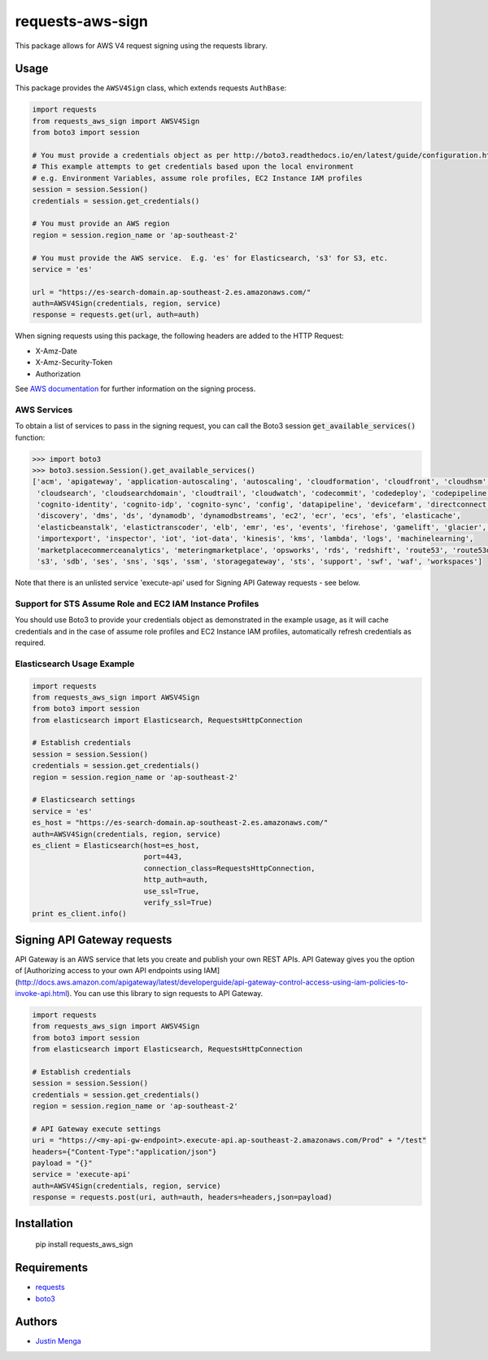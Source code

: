 requests-aws-sign
=================

This package allows for AWS V4 request signing using the requests library.

Usage
-----

This package provides the ``AWSV4Sign`` class, which extends requests ``AuthBase``:

.. code:: python

    import requests
    from requests_aws_sign import AWSV4Sign
    from boto3 import session

    # You must provide a credentials object as per http://boto3.readthedocs.io/en/latest/guide/configuration.html#configuring-credentials
    # This example attempts to get credentials based upon the local environment
    # e.g. Environment Variables, assume role profiles, EC2 Instance IAM profiles
    session = session.Session()
    credentials = session.get_credentials()

    # You must provide an AWS region
    region = session.region_name or 'ap-southeast-2'

    # You must provide the AWS service.  E.g. 'es' for Elasticsearch, 's3' for S3, etc.
    service = 'es'

    url = "https://es-search-domain.ap-southeast-2.es.amazonaws.com/"
    auth=AWSV4Sign(credentials, region, service)
    response = requests.get(url, auth=auth)

When signing requests using this package, the following headers are added to the HTTP Request:

- X-Amz-Date
- X-Amz-Security-Token
- Authorization

See `AWS documentation`_ for further information on the signing process.

.. _AWS documentation: http://docs.aws.amazon.com/general/latest/gr/signature-version-4.html

AWS Services
^^^^^^^^^^^^

To obtain a list of services to pass in the signing request, you can call the Boto3 session :code:`get_available_services()` function:

.. code:: python
  
  >>> import boto3
  >>> boto3.session.Session().get_available_services()
  ['acm', 'apigateway', 'application-autoscaling', 'autoscaling', 'cloudformation', 'cloudfront', 'cloudhsm', 
   'cloudsearch', 'cloudsearchdomain', 'cloudtrail', 'cloudwatch', 'codecommit', 'codedeploy', 'codepipeline', 
   'cognito-identity', 'cognito-idp', 'cognito-sync', 'config', 'datapipeline', 'devicefarm', 'directconnect', 
   'discovery', 'dms', 'ds', 'dynamodb', 'dynamodbstreams', 'ec2', 'ecr', 'ecs', 'efs', 'elasticache', 
   'elasticbeanstalk', 'elastictranscoder', 'elb', 'emr', 'es', 'events', 'firehose', 'gamelift', 'glacier', 'iam', 
   'importexport', 'inspector', 'iot', 'iot-data', 'kinesis', 'kms', 'lambda', 'logs', 'machinelearning', 
   'marketplacecommerceanalytics', 'meteringmarketplace', 'opsworks', 'rds', 'redshift', 'route53', 'route53domains', 
   's3', 'sdb', 'ses', 'sns', 'sqs', 'ssm', 'storagegateway', 'sts', 'support', 'swf', 'waf', 'workspaces']

Note that there is an unlisted service 'execute-api' used for Signing API Gateway requests - see below. 

Support for STS Assume Role and EC2 IAM Instance Profiles
^^^^^^^^^^^^^^^^^^^^^^^^^^^^^^^^^^^^^^^^^^^^^^^^^^^^^^^^^

You should use Boto3 to provide your credentials object as demonstrated in the example usage, as it will cache credentials and in the case of assume role profiles and EC2 Instance IAM profiles, automatically refresh credentials as required.

Elasticsearch Usage Example
^^^^^^^^^^^^^^^^^^^^^^^^^^^

.. code:: python

    import requests
    from requests_aws_sign import AWSV4Sign
    from boto3 import session
    from elasticsearch import Elasticsearch, RequestsHttpConnection

    # Establish credentials
    session = session.Session()
    credentials = session.get_credentials()
    region = session.region_name or 'ap-southeast-2'

    # Elasticsearch settings
    service = 'es'
    es_host = "https://es-search-domain.ap-southeast-2.es.amazonaws.com/"
    auth=AWSV4Sign(credentials, region, service)
    es_client = Elasticsearch(host=es_host,
                              port=443,
                              connection_class=RequestsHttpConnection,
                              http_auth=auth,
                              use_ssl=True,
                              verify_ssl=True)
    print es_client.info()


Signing API Gateway requests
----------------------------

API Gateway is an AWS service that lets you create and publish your own REST APIs. API Gateway gives you the option of [Authorizing access to your own API endpoints using IAM](http://docs.aws.amazon.com/apigateway/latest/developerguide/api-gateway-control-access-using-iam-policies-to-invoke-api.html). You can use this library to sign requests to API Gateway.

.. code:: python

    import requests
    from requests_aws_sign import AWSV4Sign
    from boto3 import session
    from elasticsearch import Elasticsearch, RequestsHttpConnection

    # Establish credentials
    session = session.Session()
    credentials = session.get_credentials()
    region = session.region_name or 'ap-southeast-2'

    # API Gateway execute settings
    uri = "https://<my-api-gw-endpoint>.execute-api.ap-southeast-2.amazonaws.com/Prod" + "/test"
    headers={"Content-Type":"application/json"}
    payload = "{}" 
    service = 'execute-api'
    auth=AWSV4Sign(credentials, region, service)
    response = requests.post(uri, auth=auth, headers=headers,json=payload)


Installation
------------

    pip install requests_aws_sign

Requirements
------------

- requests_
- boto3_

.. _requests: https://github.com/kennethreitz/requests/
.. _boto3: https://github.com/boto/boto3

Authors
-------

- `Justin Menga`_

.. _Justin Menga: https://github.com/jmenga
